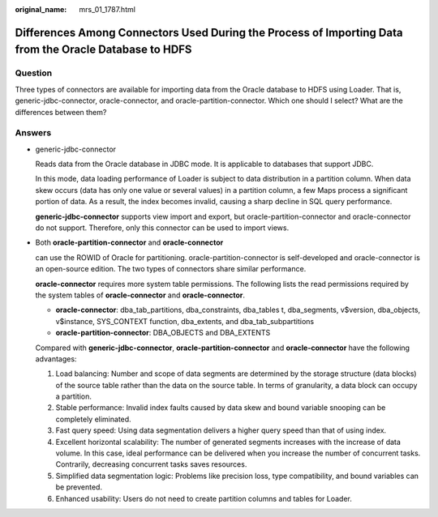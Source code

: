 :original_name: mrs_01_1787.html

.. _mrs_01_1787:

Differences Among Connectors Used During the Process of Importing Data from the Oracle Database to HDFS
=======================================================================================================

Question
--------

Three types of connectors are available for importing data from the Oracle database to HDFS using Loader. That is, generic-jdbc-connector, oracle-connector, and oracle-partition-connector. Which one should I select? What are the differences between them?

Answers
-------

-  generic-jdbc-connector

   Reads data from the Oracle database in JDBC mode. It is applicable to databases that support JDBC.

   In this mode, data loading performance of Loader is subject to data distribution in a partition column. When data skew occurs (data has only one value or several values) in a partition column, a few Maps process a significant portion of data. As a result, the index becomes invalid, causing a sharp decline in SQL query performance.

   **generic-jdbc-connector** supports view import and export, but oracle-partition-connector and oracle-connector do not support. Therefore, only this connector can be used to import views.

-  Both **oracle-partition-connector** and **oracle-connector**

   can use the ROWID of Oracle for partitioning. oracle-partition-connector is self-developed and oracle-connector is an open-source edition. The two types of connectors share similar performance.

   **oracle-connector** requires more system table permissions. The following lists the read permissions required by the system tables of **oracle-connector** and **oracle-connector**.

   -  **oracle-connector**: dba_tab_partitions, dba_constraints, dba_tables t, dba_segments, v$version, dba_objects, v$instance, SYS_CONTEXT function, dba_extents, and dba_tab_subpartitions
   -  **oracle-partition-connector**: DBA_OBJECTS and DBA_EXTENTS

   Compared with **generic-jdbc-connector**, **oracle-partition-connector** and **oracle-connector** have the following advantages:

   #. Load balancing: Number and scope of data segments are determined by the storage structure (data blocks) of the source table rather than the data on the source table. In terms of granularity, a data block can occupy a partition.
   #. Stable performance: Invalid index faults caused by data skew and bound variable snooping can be completely eliminated.
   #. Fast query speed: Using data segmentation delivers a higher query speed than that of using index.
   #. Excellent horizontal scalability: The number of generated segments increases with the increase of data volume. In this case, ideal performance can be delivered when you increase the number of concurrent tasks. Contrarily, decreasing concurrent tasks saves resources.
   #. Simplified data segmentation logic: Problems like precision loss, type compatibility, and bound variables can be prevented.
   #. Enhanced usability: Users do not need to create partition columns and tables for Loader.
